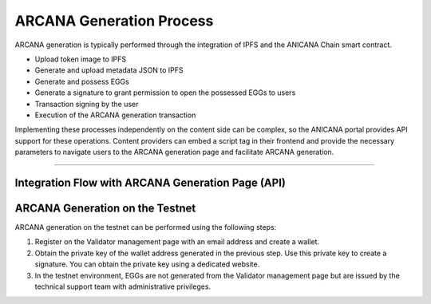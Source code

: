 ###########################
ARCANA Generation Process
###########################

ARCANA generation is typically performed through the integration of IPFS and the ANICANA Chain smart contract.

* Upload token image to IPFS
* Generate and upload metadata JSON to IPFS
* Generate and possess EGGs
* Generate a signature to grant permission to open the possessed EGGs to users
* Transaction signing by the user
* Execution of the ARCANA generation transaction

Implementing these processes independently on the content side can be complex, so the ANICANA portal provides API support for these operations. Content providers can embed a script tag in their frontend and provide the necessary parameters to navigate users to the ARCANA generation page and facilitate ARCANA generation.

---------------------------------------------------------------------------------------------------------------------------------------------------------------

Integration Flow with ARCANA Generation Page (API)
========================================================

.. image:: ../img/flow_arcana_generation.png


ARCANA Generation on the Testnet
============================================

ARCANA generation on the testnet can be performed using the following steps:

1. Register on the Validator management page with an email address and create a wallet.
2. Obtain the private key of the wallet address generated in the previous step. Use this private key to create a signature. You can obtain the private key using a dedicated website.
3. In the testnet environment, EGGs are not generated from the Validator management page but are issued by the technical support team with administrative privileges.

